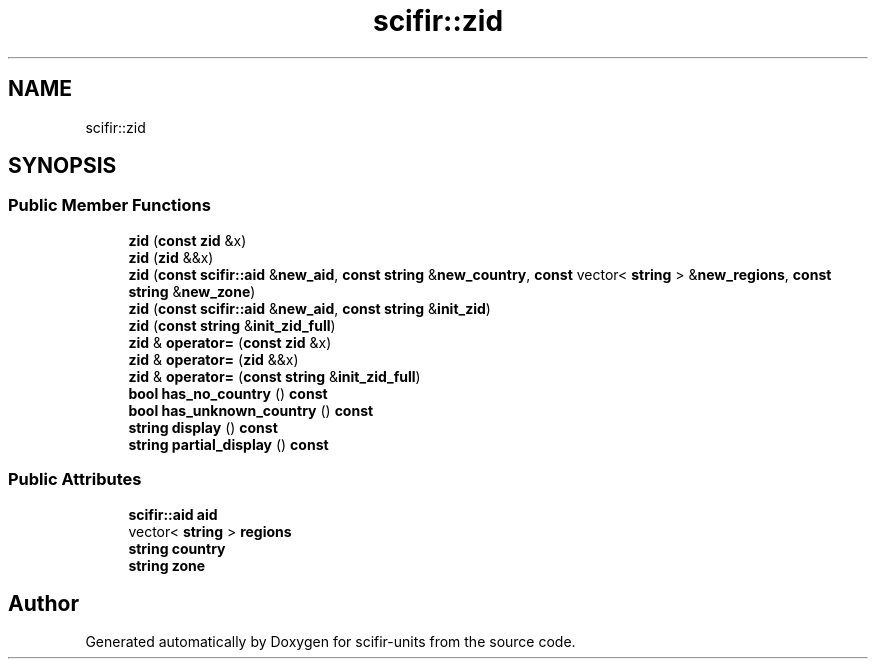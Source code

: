 .TH "scifir::zid" 3 "Version 2.0.0" "scifir-units" \" -*- nroff -*-
.ad l
.nh
.SH NAME
scifir::zid
.SH SYNOPSIS
.br
.PP
.SS "Public Member Functions"

.in +1c
.ti -1c
.RI "\fBzid\fP (\fBconst\fP \fBzid\fP &x)"
.br
.ti -1c
.RI "\fBzid\fP (\fBzid\fP &&x)"
.br
.ti -1c
.RI "\fBzid\fP (\fBconst\fP \fBscifir::aid\fP &\fBnew_aid\fP, \fBconst\fP \fBstring\fP &\fBnew_country\fP, \fBconst\fP vector< \fBstring\fP > &\fBnew_regions\fP, \fBconst\fP \fBstring\fP &\fBnew_zone\fP)"
.br
.ti -1c
.RI "\fBzid\fP (\fBconst\fP \fBscifir::aid\fP &\fBnew_aid\fP, \fBconst\fP \fBstring\fP &\fBinit_zid\fP)"
.br
.ti -1c
.RI "\fBzid\fP (\fBconst\fP \fBstring\fP &\fBinit_zid_full\fP)"
.br
.ti -1c
.RI "\fBzid\fP & \fBoperator=\fP (\fBconst\fP \fBzid\fP &x)"
.br
.ti -1c
.RI "\fBzid\fP & \fBoperator=\fP (\fBzid\fP &&x)"
.br
.ti -1c
.RI "\fBzid\fP & \fBoperator=\fP (\fBconst\fP \fBstring\fP &\fBinit_zid_full\fP)"
.br
.ti -1c
.RI "\fBbool\fP \fBhas_no_country\fP () \fBconst\fP"
.br
.ti -1c
.RI "\fBbool\fP \fBhas_unknown_country\fP () \fBconst\fP"
.br
.ti -1c
.RI "\fBstring\fP \fBdisplay\fP () \fBconst\fP"
.br
.ti -1c
.RI "\fBstring\fP \fBpartial_display\fP () \fBconst\fP"
.br
.in -1c
.SS "Public Attributes"

.in +1c
.ti -1c
.RI "\fBscifir::aid\fP \fBaid\fP"
.br
.ti -1c
.RI "vector< \fBstring\fP > \fBregions\fP"
.br
.ti -1c
.RI "\fBstring\fP \fBcountry\fP"
.br
.ti -1c
.RI "\fBstring\fP \fBzone\fP"
.br
.in -1c

.SH "Author"
.PP 
Generated automatically by Doxygen for scifir-units from the source code\&.
